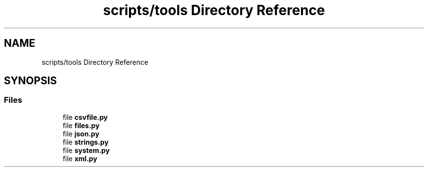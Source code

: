 .TH "scripts/tools Directory Reference" 3 "Sun Jul 12 2020" "My Project" \" -*- nroff -*-
.ad l
.nh
.SH NAME
scripts/tools Directory Reference
.SH SYNOPSIS
.br
.PP
.SS "Files"

.in +1c
.ti -1c
.RI "file \fBcsvfile\&.py\fP"
.br
.ti -1c
.RI "file \fBfiles\&.py\fP"
.br
.ti -1c
.RI "file \fBjson\&.py\fP"
.br
.ti -1c
.RI "file \fBstrings\&.py\fP"
.br
.ti -1c
.RI "file \fBsystem\&.py\fP"
.br
.ti -1c
.RI "file \fBxml\&.py\fP"
.br
.in -1c

